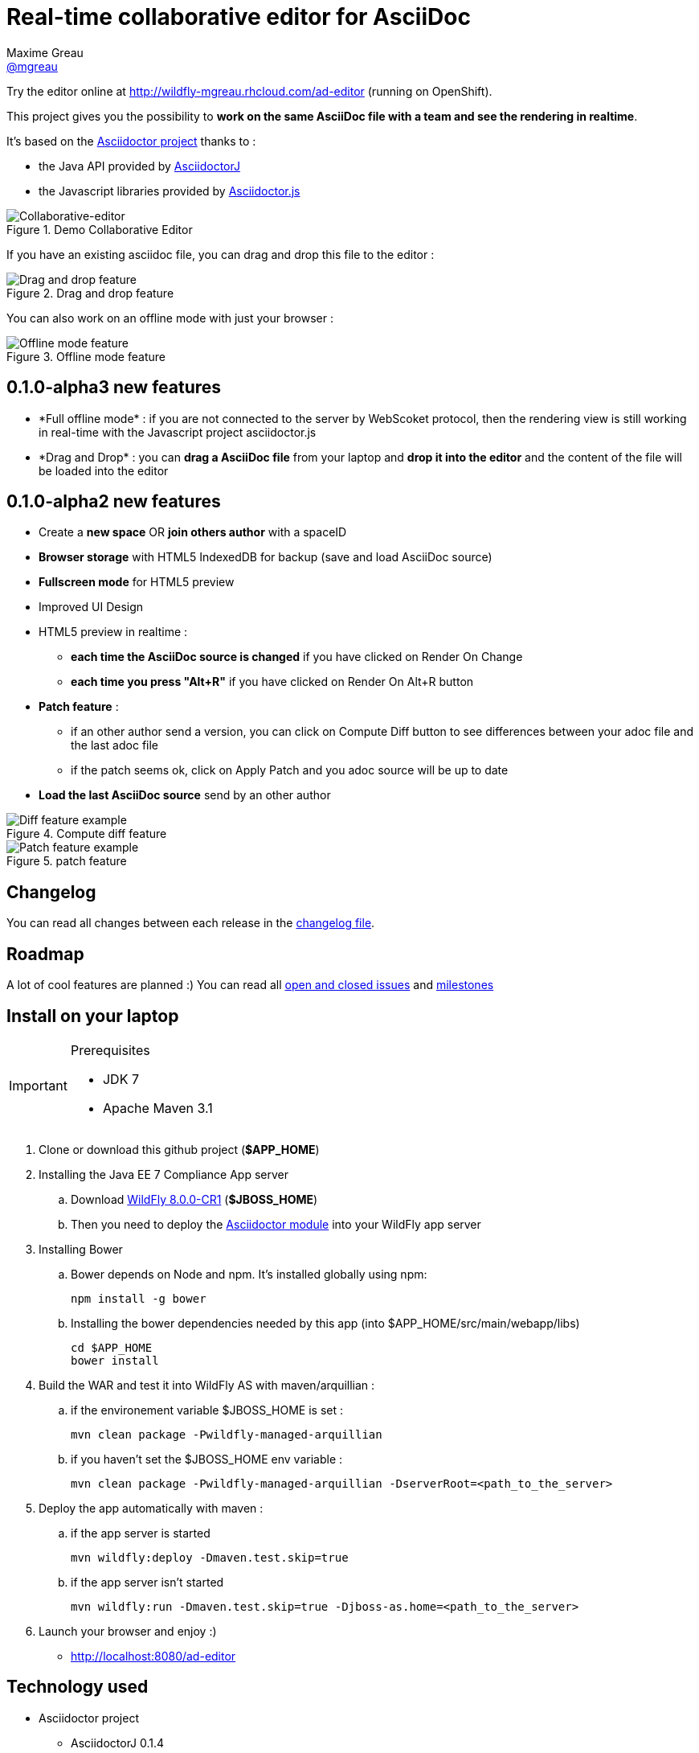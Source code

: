 = Real-time collaborative editor for AsciiDoc
Maxime Greau <https://github.com/mgreau[@mgreau]>
:imagesdir: https://raw.github.com/mgreau/when-websocket-met-asciidoctor/master/doc/img/
:idprefix:
:idseparator: -
:online-demo: http://wildfly-mgreau.rhcloud.com/ad-editor
:milestones: https://github.com/mgreau/when-websocket-met-asciidoctor/issues/milestones
:issues: https://github.com/mgreau/when-websocket-met-asciidoctor/issues
:asciidoctor-url: http://asciidoctor.org
:asciidoctorj-url: https://github.com/asciidoctor/asciidoctorj
:asciidoctorjs-url: https://github.com/asciidoctor/asciidoctor.js
:wildfly-url: http://download.jboss.org/wildfly/8.0.0.CR1/wildfly-8.0.0.CR1.zip

Try the editor online at {online-demo} (running on OpenShift).

This project gives you the possibility to *work on the same AsciiDoc file with a team and see the rendering in realtime*.

It's based on the {asciidoctor-url}[Asciidoctor project] thanks to : 

* the Java API provided by {asciidoctorj-url}[AsciidoctorJ]
* the Javascript libraries provided by {asciidoctorjs-url}[Asciidoctor.js]

[[collaborative-editor]]
.Demo Collaborative Editor
image::../demo/collaborative-editor.gif[Collaborative-editor]

If you have an existing asciidoc file, you can drag and drop this file to the editor :

[[drag-drop]]
.Drag and drop feature
image::ad-editor-dragdrop.png[Drag and drop feature]

You can also work on an offline mode with just your browser :

[[offline]]
.Offline mode feature
image::ad-editor-offline.png[Offline mode feature]


== 0.1.0-alpha3 new features

* +*Full offline mode*+ : if you are not connected to the server by WebScoket protocol, then the
rendering view is still working in real-time with the Javascript project asciidoctor.js
* +*Drag and Drop*+ : you can *drag a AsciiDoc file* from your laptop and *drop it into the editor* and the content of the file
will be loaded into the editor

== 0.1.0-alpha2 new features

* Create a *new space* OR *join others author* with a spaceID
* *Browser storage* with HTML5 IndexedDB for backup (save and load AsciiDoc source)
* *Fullscreen mode* for HTML5 preview
* Improved UI Design
* HTML5 preview in realtime : 
** *each time the AsciiDoc source is changed* if you have clicked on +Render On Change+
** *each time you press "Alt+R"* if you have clicked on +Render On Alt+R+ button
* *Patch feature* :
** if an other author send a version, you can click on +Compute Diff+ button to see differences between your adoc file and the last adoc file
** if the patch seems ok, click on +Apply Patch+ and you adoc source will be up to date
* *Load the last AsciiDoc source* send by an other author

[diff feature]
.Compute diff feature
image::ad-editor-diff.png[Diff feature example]

[patch feature]
.patch feature
image::ad-editor-patch.png[Patch feature example]

== Changelog

You can read all changes between each release in the link:CHANGELOG.adoc[changelog file].

== Roadmap

A lot of cool features are planned :) You can read all {issues}[open and closed issues] and {milestones}[milestones]

== Install on your laptop

[IMPORTANT]
.Prerequisites
====
* JDK 7
* Apache Maven 3.1
====

. Clone or download this github project (*+$APP_HOME+*)

. Installing the Java EE 7 Compliance App server  
.. Download {wildfly-url}[WildFly 8.0.0-CR1] (*+$JBOSS_HOME+*)
.. Then you need to deploy the link:module/README.adoc[Asciidoctor module] into your WildFly app server

. Installing Bower
.. Bower depends on Node and npm. It's installed globally using npm:
  
  npm install -g bower
  
.. Installing the bower dependencies needed by this app (into +$APP_HOME/src/main/webapp/libs+)

  cd $APP_HOME
  bower install
  
. Build the WAR and test it into WildFly AS with maven/arquillian : 

   .. if the environement variable +$JBOSS_HOME+ is set :

   mvn clean package -Pwildfly-managed-arquillian

   .. if you haven't set the +$JBOSS_HOME+ env variable :

   mvn clean package -Pwildfly-managed-arquillian -DserverRoot=<path_to_the_server>
   
.  Deploy the app automatically with maven : 

  .. if the app server is started
  
  mvn wildfly:deploy -Dmaven.test.skip=true
  
  .. if the app server isn't started
  
  mvn wildfly:run -Dmaven.test.skip=true -Djboss-as.home=<path_to_the_server>

. Launch your browser and enjoy :)

   *  http://localhost:8080/ad-editor


== Technology used

* Asciidoctor project
** AsciidoctorJ 0.1.4
** asciidocor.js
* Java EE 7 
** CDI 1.1
** WebSocket 1.0
** JSON-P 1.0
** EJB 3.2
* Web Client
** AngularJS 1.2.11
** Ace Editor
** Bootstrap 3.0
* Tests
** JUnit 4.8
** Arquillian 1.1.2
* Java EE 7 Compliance App server

